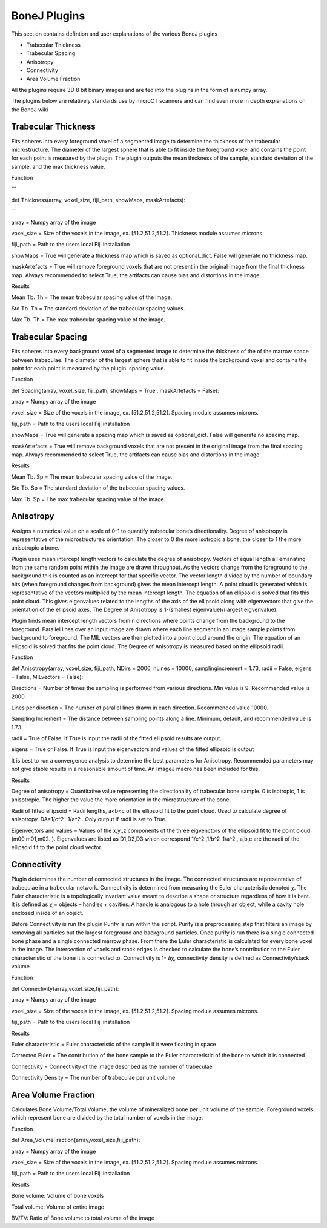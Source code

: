 .. _bonej-plugins:

=================
BoneJ Plugins
=================

This section contains defintion and user explanations of the various BoneJ plugins

* Trabecular Thickness
* Trabecular Spacing
* Anisotropy
* Connectivity
* Area Volume Fraction

All  the plugins require 3D 8 bit binary images and are fed into the plugins in the form of a numpy array. 

The plugins below are relatively standards use by microCT scanners and can find even more in depth explanations on the BoneJ wiki

.. _radiomics-firstorder-label:

Trabecular Thickness
--------------------

Fits spheres into every foreground voxel of a segmented image to determine the thickness of the trabecular microstructure. The diameter of the largest sphere that is able to fit inside the foreground voxel and contains the point for each point is measured by the plugin. The plugin outputs the mean thickness of the sample, standard deviation of the sample, and the max thickness value. 

Function

```

def Thickness(array, voxel_size, fiji_path, showMaps, maskArtefacts): 

```

array = Numpy array of the image

voxel_size = Size of the voxels in the image, ex. [51.2,51.2,51.2]. Thickness module assumes microns. 

fiji_path = Path to the users local Fiji installation 

showMaps = True will generate a thickness map which is saved as optional_dict. False will generate no thickness map. 

maskArtefacts = True will remove foreground voxels that are not present in the original image from the final thickness map. Always recommended to select True, the artifacts can cause bias and distortions in the image. 

Results


Mean Tb. Th = The mean trabecular spacing value of the image. 

Std Tb. Th = The standard deviation of the trabecular spacing values. 

Max Tb. Th = The max trabecular spacing value of the image. 


Trabecular Spacing
-------------------

Fits spheres into every background voxel of a segmented image to determine the thickness of the of the marrow space between trabeculae. The diameter of the largest sphere that is able to fit inside the background voxel and contains the point for each point is measured by the plugin. spacing value.  

Function


def Spacing(array, voxel_size, fiji_path, showMaps = True , maskArtefacts = False): 

array = Numpy array of the image

voxel_size = Size of the voxels in the image, ex. [51.2,51.2,51.2]. Spacing module assumes microns. 

fiji_path = Path to the users local Fiji installation 

showMaps = True will generate a spacing map which is saved as optional_dict. False will generate no spacing map. 

maskArtefacts = True will remove background voxels that are not present in the original image from the final spacing map. Always recommended to select True, the artifacts can cause bias and distortions in the image. 

Results


Mean Tb. Sp = The mean trabecular spacing value of the image. 

Std Tb. Sp = The standard deviation of the trabecular spacing values. 

Max Tb. Sp = The max trabecular spacing value of the image. 


Anisotropy
-------------------

Assigns a numerical value on a scale of 0-1 to quantify trabecular bone’s directionality. Degree of anisotropy is representative of the microstructure’s orientation. The closer to 0 the more isotropic a bone, the closer to 1 the more anisotropic a bone. 

Plugin uses mean intercept length vectors to calculate the degree of anisotropy. Vectors of equal length all emanating from the same random point within the image are drawn throughout. As the vectors change from the foreground to the background this is counted as an intercept for that specific vector. The vector length divided by the number of boundary hits (when foreground changes from background) gives the mean intercept length. A point cloud is generated which is representative of the vectors multiplied by the mean intercept length. The equation of an ellipsoid is solved that fits this point cloud. This gives eigenvalues related to the lengths of the axis of the ellipsoid along with eigenvectors that give the orientation of the ellipsoid axes. The Degree of Anisotropy is 1-(smallest eigenvalue)/(largest eigvenvalue). 

Plugin finds mean intercept length vectors from n directions where points change from the background to the foreground. Parallel lines over an input image are drawn where each line segment in an image sample points from background to foreground. The MIL vectors are then plotted into a point cloud around the origin. The equation of an ellipsoid is solved that fits the point cloud. The Degree of Anisotropy is measured based on the ellipsoid radii. 

Function


def Anisotropy(array, voxel_size, fiji_path, NDirs = 2000, nLines = 10000, samplingincrement = 1.73, radii = False, eigens = False, MILvectors = False):  

Directions = Number of times the sampling is performed from various directions. Min value is 9. Recommended value is 2000. 

Lines per direction = The number of parallel lines drawn in each direction. Recommended value 10000. 

Sampling Increment = The distance between sampling points along a line. Minimum, default, and recommended value is 1.73. 

radii = True of False. If True is input the radii of the fitted ellipsoid results are output. 

eigens = True or False. If True is input the eigenvectors and values of the fitted ellipsoid is output 

It is best to run a convergence analysis to determine the best parameters for Anisotropy. Recommended parameters may not give stable results in a reasonable amount of time. An ImageJ macro has been included for this. 

Results

Degree of anisotropy = Quantitative value representing the directionality of trabecular bone sample. 0 is isotropic, 1 is anisotropic. The higher the value the more orientation in the microstructure of the bone. 

Radii of fitted ellipsoid = Radii lengths, a<b<c of the ellipsoid fit to the point cloud. Used to calculate degree of anisotropy. DA=1/c^2 -1/a^2 . Only output if radii is set to True. 

Eigenvectors and values = Values of the x,y,,z components of the three eigvenctors of the ellipsoid fit to the point cloud (m00,m01,m02..). Eigenvalues are listed as D1,D2,D3  which correspond 1/c^2 ,1/b^2 ,1/a^2 , a,b,c are the radii of the ellipsoid fit to the point cloud vector. 



Connectivity
-----------------------------------------------

Plugin determines the number of connected structures in the image. The connected structures are representative of trabeculae in a trabecular network. Connectivity is determined from measuring the Euler characteristic denoted χ. The Euler characteristic is a topologically invariant value meant to describe a shape or structure regardless of how it is bent. It is defined as χ = objects – handles + cavities. A handle is analogous to a hole through an object, while a cavity hole enclosed inside of an object. 

Before Connectivity is run the plugin Purify is run within the script. Purify is a preprocessing step that filters an image by removing all particles but the largest foreground and background particles. Once purify is run there is a single connected bone phase and a single connected marrow phase. From there the Euler characteristic is calculated for every bone voxel in the image. The intersection of voxels and stack edges is checked to calculate the bone’s contribution to the Euler characteristic of the bone it is connected to. Connectivity is 1- Δχ, connectivity density is defined as Connectivity/stack volume. 

Function

def Connectivity(array,voxel_size,fiji_path): 

array = Numpy array of the image

voxel_size = Size of the voxels in the image, ex. [51.2,51.2,51.2]. Spacing module assumes microns. 

fiji_path = Path to the users local Fiji installation 

Results


Euler characteristic =  Euler characteristic of the sample if it were floating in space

Corrected Euler = The contribution of the bone sample to the Euler characteristic of the bone to which it is connected

Connectivity = Connectivity of the image described as the number of trabeculae 

Connectivity Density = The number of trabeculae per unit volume


Area Volume Fraction
--------------------------------------------
Calculates Bone Volume/Total Volume, the volume of mineralized bone per unit volume of the sample. Foreground voxels which represent bone are divided by the total number of voxels in the image. 

Function


def Area_VolumeFraction(array,voxel_size,fiji_path): 

array = Numpy array of the image

voxel_size = Size of the voxels in the image, ex. [51.2,51.2,51.2]. Spacing module assumes microns. 

fiji_path = Path to the users local Fiji installation 

Results


Bone volume: Volume of bone voxels 

Total volume: Volume of entire image

BV/TV: Ratio of Bone volume to total volume of the image 




